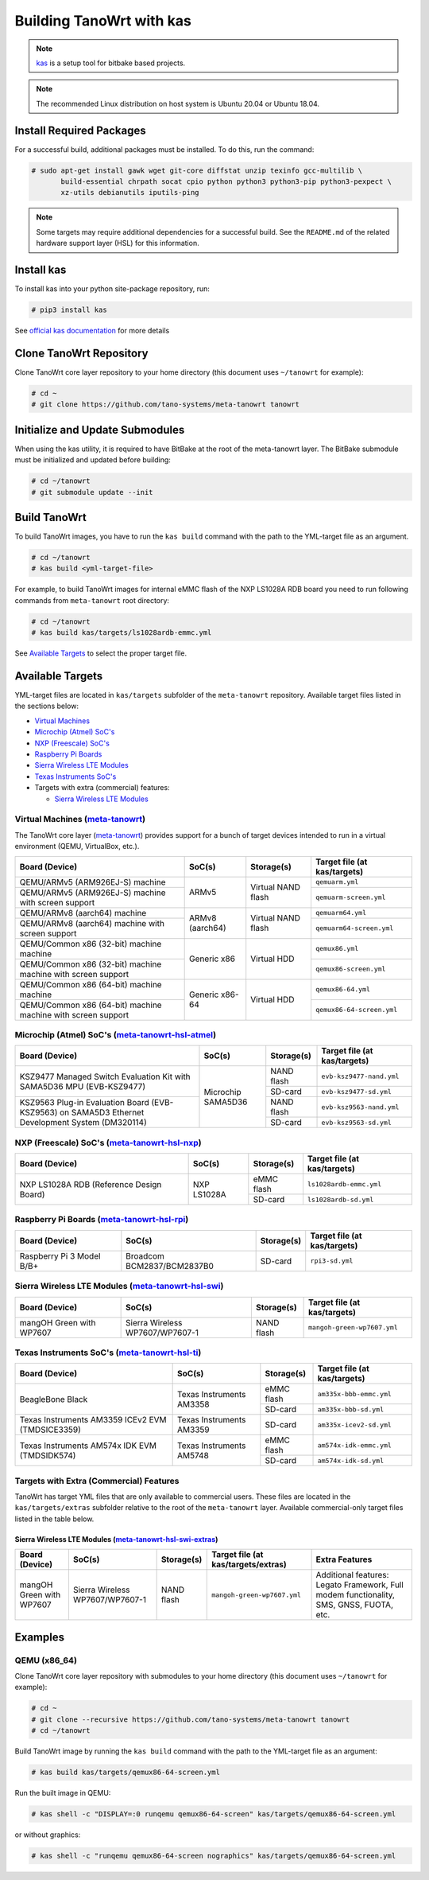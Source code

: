.. SPDX-License-Identifier: MIT

*************************
Building TanoWrt with kas
*************************

.. note:: `kas <http://github.com/siemens/kas>`_ is a setup tool for
          bitbake based projects.

.. note:: The recommended Linux distribution on host system
          is Ubuntu 20.04 or Ubuntu 18.04.

Install Required Packages
=========================

For a successful build, additional packages must be installed.
To do this, run the command:

.. code-block:: shell

   # sudo apt-get install gawk wget git-core diffstat unzip texinfo gcc-multilib \
          build-essential chrpath socat cpio python python3 python3-pip python3-pexpect \
          xz-utils debianutils iputils-ping

.. note:: Some targets may require additional dependencies for
          a successful build. See the ``README.md`` of the related
          hardware support layer (HSL) for this information.

Install kas
===========

To install kas into your python site-package repository, run:

.. code-block:: shell

   # pip3 install kas

See `official kas documentation <https://kas.readthedocs.io/en/latest/userguide.html#dependencies-installation>`_ for more details

Clone TanoWrt Repository
========================

Clone TanoWrt core layer repository to your home directory (this document uses ``~/tanowrt`` for example):

.. code-block:: shell

   # cd ~
   # git clone https://github.com/tano-systems/meta-tanowrt tanowrt

Initialize and Update Submodules
================================

When using the kas utility, it is required to have BitBake at the root
of the meta-tanowrt layer. The BitBake submodule must be initialized
and updated before building:

.. code-block:: shell

   # cd ~/tanowrt
   # git submodule update --init

Build TanoWrt
=============

To build TanoWrt images, you have to run the ``kas build`` command with the
path to the YML-target file as an argument.

.. code-block:: shell

   # cd ~/tanowrt
   # kas build <yml-target-file>

For example, to build TanoWrt images for internal eMMC flash of the NXP LS1028A RDB board
you need to run following commands from ``meta-tanowrt`` root directory:

.. code-block:: shell

   # cd ~/tanowrt
   # kas build kas/targets/ls1028ardb-emmc.yml

See `Available Targets <targets_>`__ to select the proper target file.

.. _targets:

Available Targets
=================

YML-target files are located in ``kas/targets`` subfolder of the ``meta-tanowrt`` repository.
Available target files listed in the sections below:

- `Virtual Machines <meta-tanowrt_>`__
- `Microchip (Atmel) SoC's <meta-tanowrt-hsl-atmel_>`__
- `NXP (Freescale) SoC's <meta-tanowrt-hsl-nxp_>`__
- `Raspberry Pi Boards <meta-tanowrt-hsl-rpi_>`__
- `Sierra Wireless LTE Modules <meta-tanowrt-hsl-swi_>`__
- `Texas Instruments SoC's <meta-tanowrt-hsl-ti_>`__
- Targets with extra (commercial) features:

  - `Sierra Wireless LTE Modules <meta-tanowrt-hsl-swi-extras_>`__

.. _meta-tanowrt:

Virtual Machines (`meta-tanowrt <../meta-tanowrt/README.md>`__)
---------------------------------------------------------------

The TanoWrt core layer (`meta-tanowrt <../meta-tanowrt/README.md>`__) provides support for
a bunch of target devices intended to run in a virtual environment (QEMU, VirtualBox, etc.).

+---------------------------------------------------+----------------------------+--------------------+----------------------------------+
|                   Board (Device)                  |           SoC(s)           |     Storage(s)     |   Target file (at kas/targets)   |
+===================================================+============================+====================+==================================+
| QEMU/ARMv5 (ARM926EJ-S) machine                   | ARMv5                      | Virtual NAND flash | ``qemuarm.yml``                  |
+---------------------------------------------------+                            |                    +----------------------------------+
| QEMU/ARMv5 (ARM926EJ-S) machine                   |                            |                    | ``qemuarm-screen.yml``           |
| with screen support                               |                            |                    |                                  |
+---------------------------------------------------+----------------------------+--------------------+----------------------------------+
| QEMU/ARMv8 (aarch64) machine                      | ARMv8 (aarch64)            | Virtual NAND flash | ``qemuarm64.yml``                |
+---------------------------------------------------+                            |                    +----------------------------------+
| QEMU/ARMv8 (aarch64) machine                      |                            |                    | ``qemuarm64-screen.yml``         |
| with screen support                               |                            |                    |                                  |
+---------------------------------------------------+----------------------------+--------------------+----------------------------------+
| QEMU/Common x86 (32-bit) machine machine          | Generic x86                | Virtual HDD        | ``qemux86.yml``                  |
+---------------------------------------------------+                            |                    +----------------------------------+
| QEMU/Common x86 (32-bit) machine machine          |                            |                    | ``qemux86-screen.yml``           |
| with screen support                               |                            |                    |                                  |
+---------------------------------------------------+----------------------------+--------------------+----------------------------------+
| QEMU/Common x86 (64-bit) machine machine          | Generic x86-64             | Virtual HDD        | ``qemux86-64.yml``               |
+---------------------------------------------------+                            |                    +----------------------------------+
| QEMU/Common x86 (64-bit) machine machine          |                            |                    | ``qemux86-64-screen.yml``        |
| with screen support                               |                            |                    |                                  |
+---------------------------------------------------+----------------------------+--------------------+----------------------------------+

.. _meta-tanowrt-hsl-atmel:

Microchip (Atmel) SoC's (`meta-tanowrt-hsl-atmel <../meta-tanowrt-hsl-atmel/README.md>`__)
------------------------------------------------------------------------------------------

+---------------------------------------------------+----------------------------+--------------------+----------------------------------+
|                   Board (Device)                  |           SoC(s)           |     Storage(s)     |   Target file (at kas/targets)   |
+===================================================+============================+====================+==================================+
| KSZ9477 Managed Switch Evaluation Kit with        | Microchip SAMA5D36         | NAND flash         | ``evb-ksz9477-nand.yml``         |
| SAMA5D36 MPU (EVB-KSZ9477)                        |                            |                    |                                  |
|                                                   |                            +--------------------+----------------------------------+
|                                                   |                            | SD-card            | ``evb-ksz9477-sd.yml``           |
|                                                   |                            |                    |                                  |
+---------------------------------------------------+                            +--------------------+----------------------------------+
| KSZ9563 Plug-in Evaluation Board (EVB-KSZ9563)    |                            | NAND flash         | ``evb-ksz9563-nand.yml``         |
| on SAMA5D3 Ethernet Development System (DM320114) |                            |                    |                                  |
|                                                   |                            +--------------------+----------------------------------+
|                                                   |                            | SD-card            | ``evb-ksz9563-sd.yml``           |
|                                                   |                            |                    |                                  |
+---------------------------------------------------+----------------------------+--------------------+----------------------------------+

.. _meta-tanowrt-hsl-nxp:

NXP (Freescale) SoC's (`meta-tanowrt-hsl-nxp <../meta-tanowrt-hsl-nxp/README.md>`__)
------------------------------------------------------------------------------------

+---------------------------------------------------+----------------------------+--------------------+----------------------------------+
|                   Board (Device)                  |           SoC(s)           |     Storage(s)     |   Target file (at kas/targets)   |
+===================================================+============================+====================+==================================+
| NXP LS1028A RDB                                   | NXP LS1028A                | eMMC flash         | ``ls1028ardb-emmc.yml``          |
| (Reference Design Board)                          |                            +--------------------+----------------------------------+
|                                                   |                            | SD-card            | ``ls1028ardb-sd.yml``            |
+---------------------------------------------------+----------------------------+--------------------+----------------------------------+

.. _meta-tanowrt-hsl-rpi:

Raspberry Pi Boards (`meta-tanowrt-hsl-rpi <../meta-tanowrt-hsl-rpi/README.md>`__)
----------------------------------------------------------------------------------

+---------------------------------------------------+----------------------------+--------------------+----------------------------------+
|                   Board (Device)                  |           SoC(s)           |     Storage(s)     |   Target file (at kas/targets)   |
+===================================================+============================+====================+==================================+
| Raspberry Pi 3 Model B/B+                         | Broadcom BCM2837/BCM2837B0 | SD-card            | ``rpi3-sd.yml``                  |
+---------------------------------------------------+----------------------------+--------------------+----------------------------------+

.. _meta-tanowrt-hsl-swi:

Sierra Wireless LTE Modules (`meta-tanowrt-hsl-swi <../meta-tanowrt-hsl-swi/README.md>`__)
------------------------------------------------------------------------------------------

+---------------------------------------------------+----------------------------+--------------------+----------------------------------+
|                   Board (Device)                  |           SoC(s)           |     Storage(s)     |   Target file (at kas/targets)   |
+===================================================+============================+====================+==================================+
| mangOH Green with WP7607                          | Sierra Wireless            | NAND flash         | ``mangoh-green-wp7607.yml``      |
|                                                   | WP7607/WP7607-1            |                    |                                  |
+---------------------------------------------------+----------------------------+--------------------+----------------------------------+

.. _meta-tanowrt-hsl-ti:

Texas Instruments SoC's (`meta-tanowrt-hsl-ti <../meta-tanowrt-hsl-ti/README.md>`__)
------------------------------------------------------------------------------------

+---------------------------------------------------+----------------------------+--------------------+----------------------------------+
|                   Board (Device)                  |           SoC(s)           |     Storage(s)     |   Target file (at kas/targets)   |
+===================================================+============================+====================+==================================+
| BeagleBone Black                                  | Texas Instruments AM3358   | eMMC flash         | ``am335x-bbb-emmc.yml``          |
|                                                   |                            +--------------------+----------------------------------+
|                                                   |                            | SD-card            | ``am335x-bbb-sd.yml``            |
+---------------------------------------------------+----------------------------+--------------------+----------------------------------+
| Texas Instruments AM3359 ICEv2 EVM (TMDSICE3359)  | Texas Instruments AM3359   | SD-card            | ``am335x-icev2-sd.yml``          |
+---------------------------------------------------+----------------------------+--------------------+----------------------------------+
| Texas Instruments AM574x IDK EVM (TMDSIDK574)     | Texas Instruments AM5748   | eMMC flash         | ``am574x-idk-emmc.yml``          |
|                                                   |                            +--------------------+----------------------------------+
|                                                   |                            | SD-card            | ``am574x-idk-sd.yml``            |
+---------------------------------------------------+----------------------------+--------------------+----------------------------------+

Targets with Extra (Commercial) Features
----------------------------------------

TanoWrt has target YML files that are only available to commercial users. These files
are located in the ``kas/targets/extras`` subfolder relative to the root of the ``meta-tanowrt`` layer. 
Available commercial-only target files listed in the table below.

.. _meta-tanowrt-hsl-swi-extras:

Sierra Wireless LTE Modules (`meta-tanowrt-hsl-swi-extras <../meta-tanowrt-hsl-swi-extras/README.md>`__)
++++++++++++++++++++++++++++++++++++++++++++++++++++++++++++++++++++++++++++++++++++++++++++++++++++++++

+--------------------------+------------------------+------------+-----------------------------------------+--------------------------------------------------+
|      Board (Device)      |         SoC(s)         | Storage(s) |   Target file (at kas/targets/extras)   |                Extra Features                    |
+==========================+========================+============+=========================================+==================================================+
| mangOH Green with WP7607 | Sierra Wireless        | NAND flash | ``mangoh-green-wp7607.yml``             | Additional features: Legato Framework,           |
|                          | WP7607/WP7607-1        |            |                                         | Full modem functionality, SMS, GNSS, FUOTA, etc. |
+--------------------------+------------------------+------------+-----------------------------------------+--------------------------------------------------+

Examples
========

QEMU (x86_64)
-------------

Clone TanoWrt core layer repository with submodules to your home directory (this document uses ``~/tanowrt`` for example):

.. code-block:: shell

   # cd ~
   # git clone --recursive https://github.com/tano-systems/meta-tanowrt tanowrt
   # cd ~/tanowrt

Build TanoWrt image by running the ``kas build`` command with the path to the YML-target file as an argument:

.. code-block:: shell

   # kas build kas/targets/qemux86-64-screen.yml

Run the built image in QEMU:

.. code-block:: shell

   # kas shell -c "DISPLAY=:0 runqemu qemux86-64-screen" kas/targets/qemux86-64-screen.yml

or without graphics:

.. code-block:: shell

   # kas shell -c "runqemu qemux86-64-screen nographics" kas/targets/qemux86-64-screen.yml
